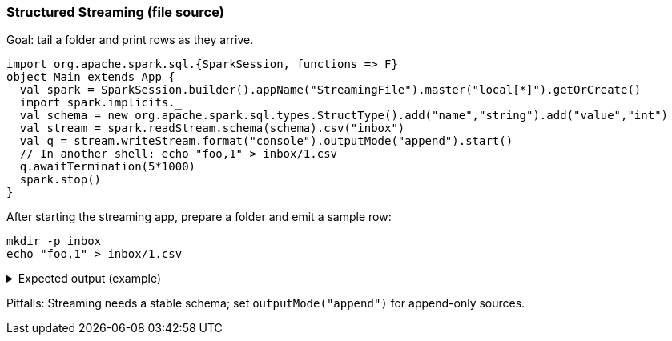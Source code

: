 === Structured Streaming (file source)

Goal: tail a folder and print rows as they arrive.

[source,scala]
----
import org.apache.spark.sql.{SparkSession, functions => F}
object Main extends App {
  val spark = SparkSession.builder().appName("StreamingFile").master("local[*]").getOrCreate()
  import spark.implicits._
  val schema = new org.apache.spark.sql.types.StructType().add("name","string").add("value","int")
  val stream = spark.readStream.schema(schema).csv("inbox")
  val q = stream.writeStream.format("console").outputMode("append").start()
  // In another shell: echo "foo,1" > inbox/1.csv
  q.awaitTermination(5*1000)
  spark.stop()
}
----

After starting the streaming app, prepare a folder and emit a sample row:

[source,bash]
----
mkdir -p inbox
echo "foo,1" > inbox/1.csv
----

.Expected output (example)
[%collapsible]
====
[source,text]
----
-------------------------------------------
Batch: 0
-------------------------------------------
+----+-----+
|name|value|
+----+-----+
|foo |1    |
+----+-----+
----
====

Pitfalls: Streaming needs a stable schema; set `outputMode("append")` for append-only sources.